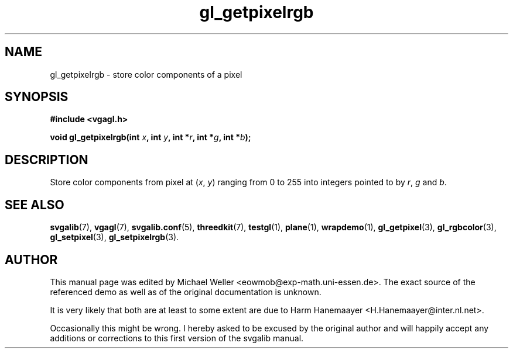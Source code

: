 .TH gl_getpixelrgb 3 "2 Aug 1997" "Svgalib (>= 1.2.11)" "Svgalib User Manual"
.SH NAME
gl_getpixelrgb \- store color components of a pixel

.SH SYNOPSIS
.B #include <vgagl.h>

.BI "void gl_getpixelrgb(int " x ", int " y ", int *" r ", int *" g ", int *" b );

.SH DESCRIPTION
Store color components from pixel at
.RI ( x ", " y )
ranging from 0 to 255 into integers pointed to by
.IR r ", " g " and " b .

.SH SEE ALSO

.BR svgalib (7),
.BR vgagl (7),
.BR svgalib.conf (5),
.BR threedkit (7),
.BR testgl (1),
.BR plane (1),
.BR wrapdemo (1),
.BR gl_getpixel (3),
.BR gl_rgbcolor (3),
.BR gl_setpixel (3),
.BR gl_setpixelrgb (3).

.SH AUTHOR

This manual page was edited by Michael Weller <eowmob@exp-math.uni-essen.de>. The
exact source of the referenced demo as well as of the original documentation is
unknown.

It is very likely that both are at least to some extent are due to
Harm Hanemaayer <H.Hanemaayer@inter.nl.net>.

Occasionally this might be wrong. I hereby
asked to be excused by the original author and will happily accept any additions or corrections
to this first version of the svgalib manual.
